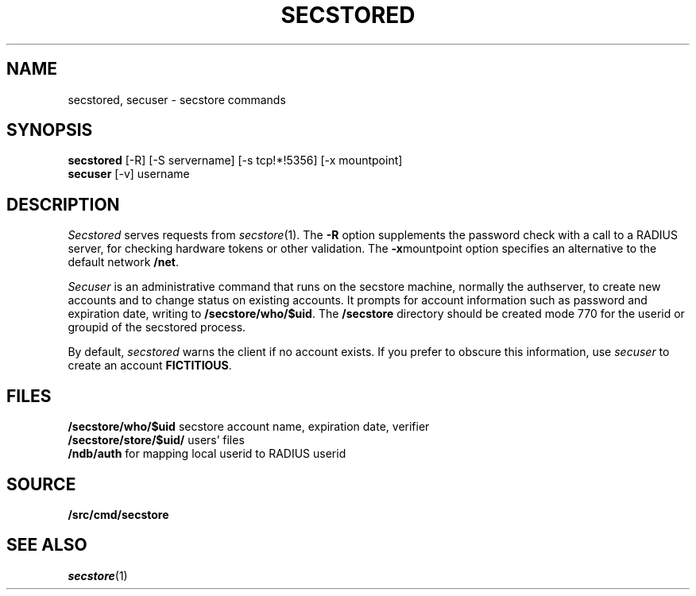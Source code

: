 .TH SECSTORED 1
.SH NAME
secstored, secuser \- secstore commands
.SH SYNOPSIS
.br
.B secstored
[-R]
[-S servername]
[-s tcp!*!5356]
[-x mountpoint]
.br
.B secuser
[-v]
username
.br
.PP
.SH DESCRIPTION
.PP
.I Secstored
serves requests from
.IR secstore (1).
The
.B -R
option supplements the password check with a
call to a RADIUS server, for checking hardware
tokens or other validation.
The
.BR -x mountpoint
option specifies an alternative to the default network
.BR /net .
.PP
.I Secuser
is an administrative command that runs on the
secstore machine, normally the authserver,
to create new accounts and
to change status on existing accounts.
It prompts for account information such as
password and expiration date, writing to
.BR \*9/secstore/who/$uid .
The
.B \*9/secstore
directory should be created mode 770 for the userid
or groupid of the secstored process.
.PP
By default,
.I secstored
warns the client if no account exists.
If you prefer to obscure this information, use
.I secuser
to create an account
.BR FICTITIOUS .
.SH FILES
.B \*9/secstore/who/$uid
secstore account name, expiration date, verifier
.br
.B \*9/secstore/store/$uid/
users' files
.br
.B \*9/ndb/auth
for mapping local userid to RADIUS userid
.SH SOURCE
.B \*9/src/cmd/secstore
.SH SEE ALSO
.IR secstore (1)
